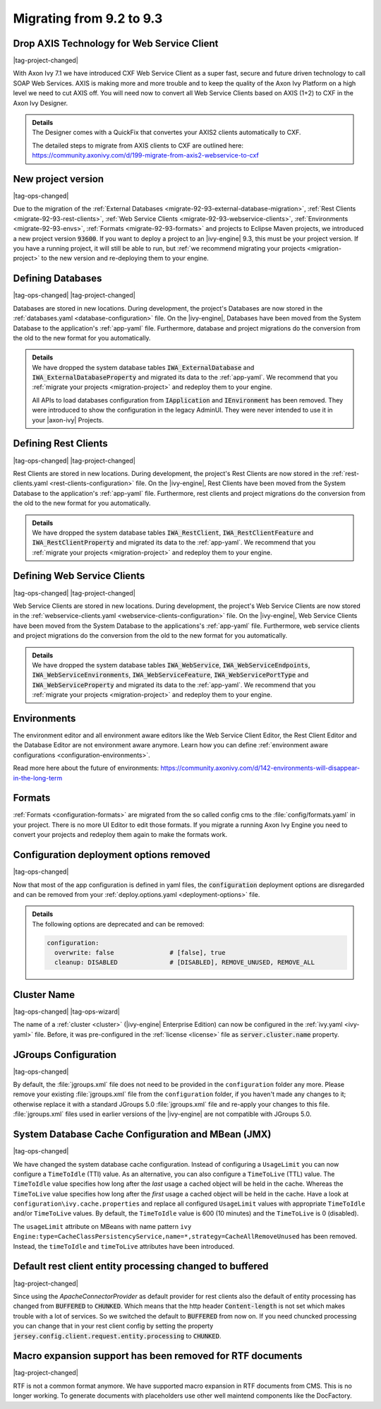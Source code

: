 .. _migrate-92-93:

Migrating from 9.2 to 9.3
=========================


Drop AXIS Technology for Web Service Client
*******************************************

|tag-project-changed|

With Axon Ivy 7.1 we have introduced CXF Web Service Client as a super fast,
secure and future driven technology to call SOAP Web Services. AXIS is
making more and more trouble and to keep the quality of the Axon Ivy Platform
on a high level we need to cut AXIS off. You will need now to convert all Web
Service Clients based on AXIS (1+2) to CXF in the Axon Ivy Designer.

.. container:: admonition note toggle

  .. container:: admonition-title header

     **Details**

  .. container:: detail 

    The Designer comes with a QuickFix that convertes your AXIS2 clients
    automatically to CXF.

    The detailed steps to migrate from AXIS clients to CXF are outlined here:
    https://community.axonivy.com/d/199-migrate-from-axis2-webservice-to-cxf

.. _migrate-92-93-project-version:

New project version
*******************

|tag-ops-changed|

Due to the migration of the
:ref:`External Databases <migrate-92-93-external-database-migration>`,
:ref:`Rest Clients <migrate-92-93-rest-clients>`,
:ref:`Web Service Clients <migrate-92-93-webservice-clients>`,
:ref:`Environments <migrate-92-93-envs>`,
:ref:`Formats <migrate-92-93-formats>`
and projects to Eclipse Maven projects, we
introduced a new project version :code:`93600`. If you want to deploy a project
to an |ivy-engine| 9.3, this must be your project version. If you
have a running project, it will still be able to run, but
:ref:`we recommend migrating your projects <migration-project>`
to the new version and re-deploying them to your engine.


.. _migrate-92-93-external-database-migration:

Defining Databases
******************

|tag-ops-changed| |tag-project-changed|

Databases are stored in new locations. During development, the project's
Databases are now stored in the :ref:`databases.yaml <database-configuration>` file. On the
|ivy-engine|, Databases have been moved from the System Database to the
application's :ref:`app-yaml` file. Furthermore, database and project migrations do
the conversion from the old to the new format for you automatically.

.. container:: admonition note toggle

  .. container:: admonition-title header

     **Details**

  .. container:: detail 

    We have dropped the system database tables :code:`IWA_ExternalDatabase` and
    :code:`IWA_ExternalDatabaseProperty` and
    migrated its data to the :ref:`app-yaml`. We recommend that you
    :ref:`migrate your projects <migration-project>` and redeploy them to your
    engine.

    All APIs to load databases configuration from :code:`IApplication` and :code:`IEnvironment`
    has been removed. They were introduced to show the configuration in the legacy AdminUI.
    They were never intended to use it in your |axon-ivy| Projects.


.. _migrate-92-93-rest-clients:

Defining Rest Clients
*********************

|tag-ops-changed| |tag-project-changed|

Rest Clients are stored in new locations. During development, the project's
Rest Clients are now stored in the :ref:`rest-clients.yaml <rest-clients-configuration>` file. On the
|ivy-engine|, Rest Clients have been moved from the System Database to the
application's :ref:`app-yaml` file. Furthermore, rest clients and project migrations do
the conversion from the old to the new format for you automatically.

.. container:: admonition note toggle

  .. container:: admonition-title header

     **Details**

  .. container:: detail 

    We have dropped the system database tables :code:`IWA_RestClient`,
    :code:`IWA_RestClientFeature` and :code:`IWA_RestClientProperty` and
    migrated its data to the :ref:`app-yaml`. We recommend that you
    :ref:`migrate your projects <migration-project>` and redeploy them to your
    engine.


.. _migrate-92-93-webservice-clients:

Defining Web Service Clients
****************************

|tag-ops-changed| |tag-project-changed|

Web Service Clients are stored in new locations. During development, the project's
Web Service Clients are now stored in the :ref:`webservice-clients.yaml <webservice-clients-configuration>` file. On the
|ivy-engine|, Web Service Clients have been moved from the System Database to the
applications's :ref:`app-yaml` file. Furthermore, web service clients and project migrations do
the conversion from the old to the new format for you automatically.

.. container:: admonition note toggle

  .. container:: admonition-title header

      **Details**

  .. container:: detail 

    We have dropped the system database tables :code:`IWA_WebService`,
    :code:`IWA_WebServiceEndpoints`, :code:`IWA_WebServiceEnvironments`,
    :code:`IWA_WebServiceFeature`, :code:`IWA_WebServicePortType` and
    :code:`IWA_WebServiceProperty` and migrated its data to the :ref:`app-yaml`.
    We recommend that you :ref:`migrate your projects <migration-project>` and
    redeploy them to your engine.


.. _migrate-92-93-envs:

Environments
************

The environment editor and all environment aware editors like the Web Service
Client Editor, the Rest Client Editor and the Database Editor are not
environment aware anymore. Learn how you can define :ref:`environment aware
configurations <configuration-environments>`.

Read more here about the future of environments:
https://community.axonivy.com/d/142-environments-will-disappear-in-the-long-term


.. _migrate-92-93-formats:

Formats
*******

:ref:`Formats <configuration-formats>` are migrated from the so called config
cms to the :file:`config/formats.yaml` in your project. There is no more UI
Editor to edit those formats. If you migrate a running Axon Ivy Engine you need
to convert your projects and redeploy them again to make the formats work.


Configuration deployment options removed
****************************************

|tag-ops-changed|

Now that most of the app configuration is defined in yaml files, the
:code:`configuration` deployment options are disregarded and can be removed from your
:ref:`deploy.options.yaml <deployment-options>` file.

.. container:: admonition note toggle

  .. container:: admonition-title header

     **Details**

  .. container:: detail 

    The following options are deprecated and can be removed:

    .. code-block:: yaml
    
      configuration:
        overwrite: false               # [false], true
        cleanup: DISABLED              # [DISABLED], REMOVE_UNUSED, REMOVE_ALL


Cluster Name
************

|tag-ops-changed| |tag-ops-wizard|

The name of a :ref:`cluster <cluster>` (|ivy-engine| Enterprise Edition) can now be configured 
in the :ref:`ivy.yaml <ivy-yaml>` file. Before, it was pre-configured in the :ref:`license <license>` 
file as :code:`server.cluster.name` property. 


JGroups Configuration
*********************

|tag-ops-changed|

By default, the :file:`jgroups.xml` file does not need to be provided in the ``configuration``
folder any more. Please remove your existing :file:`jgroups.xml` file from the ``configuration``
folder, if you haven't made any changes to it; otherwise replace it with a standard JGroups 5.0
:file:`jgroups.xml` file and re-apply your changes to this file. :file:`jgroups.xml` files used
in earlier versions of the |ivy-engine| are not compatible with JGroups 5.0.

System Database Cache Configuration and MBean (JMX)
***************************************************

|tag-ops-changed|

We have changed the system database cache configuration. Instead of configuring a ``UsageLimit`` 
you can now configure a ``TimeToIdle`` (TTI) value. As an alternative, you can also configure a ``TimeToLive`` (TTL) value.
The ``TimeToIdle`` value specifies how long after the *last* usage a cached object will be held in the cache. Whereas
the ``TimeToLive`` value specifies how long after the *first* usage a cached object will be held in the cache.
Have a look at ``configuration\ivy.cache.properties`` and replace all configured ``UsageLimit`` 
values with appropriate ``TimeToIdle`` and/or ``TimeToLive`` values. By default, the ``TimeToIdle`` 
value is 600 (10 minutes) and the ``TimeToLive`` is 0 (disabled).

The ``usageLimit`` attribute on MBeans with name pattern ``ivy Engine:type=CacheClassPersistencyService,name=*,strategy=CacheAllRemoveUnused``
has been removed. Instead, the ``timeToIdle`` and ``timeToLive`` attributes have been introduced.



Default rest client entity processing changed to buffered
*********************************************************

|tag-project-changed| 

Since using the *ApacheConnectorProvider* as default provider
for rest clients also the default of entity processing
has changed from :code:`BUFFERED` to :code:`CHUNKED`. Which means that
the http header :code:`Content-length` is not set which makes trouble
with a lot of services. So we switched the default to :code:`BUFFERED`
from now on. If you need chuncked processing you can change that
in your rest client config by setting the property :code:`jersey.config.client.request.entity.processing`
to :code:`CHUNKED`.


Macro expansion support has been removed for RTF documents
**********************************************************

|tag-project-changed| 

RTF is not a common format anymore. We have supported macro
expansion in RTF documents from CMS. This is no longer working.
To generate documents with placeholders use other well maintend
components like the DocFactory.
